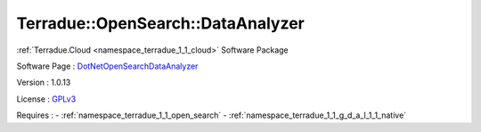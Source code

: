 .. _namespace_terradue_1_1_open_search_1_1_data_analyzer:

Terradue::OpenSearch::DataAnalyzer
----------------------------------



.. uml::

  !include includes/skins.iuml
  skinparam backgroundColor #FFFFFF
  skinparam componentStyle uml2
  !include source/namespaces/namespace_terradue_1_1_open_search_1_1_data_analyzer.iuml

:ref:`Terradue.Cloud <namespace_terradue_1_1_cloud>` Software Package

Software Page : `DotNetOpenSearchDataAnalyzer <https://github.com/Terradue/DotNetOpenSearchDataAnalyzer>`_

Version : 1.0.13


License : `GPLv3 <https://github.com/DotNetOpenSearch/Terradue.OpenSearch/blob/master/LICENSE.txt>`_



Requires :
- :ref:`namespace_terradue_1_1_open_search`
- :ref:`namespace_terradue_1_1_g_d_a_l_1_1_native`

